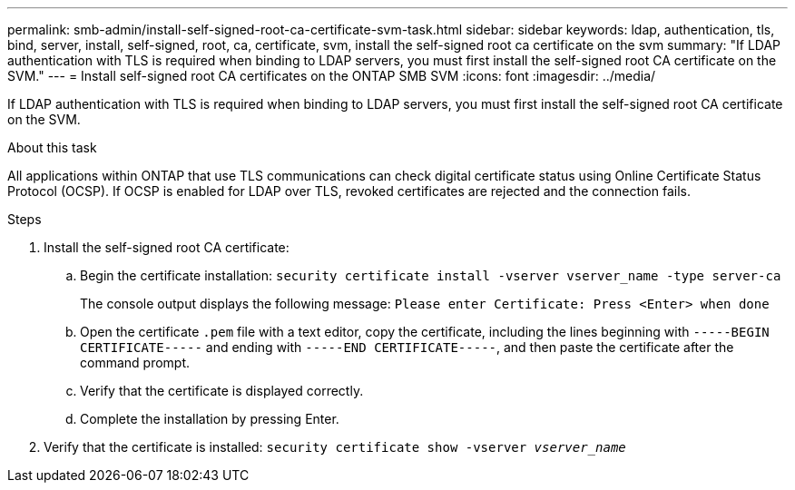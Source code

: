 ---
permalink: smb-admin/install-self-signed-root-ca-certificate-svm-task.html
sidebar: sidebar
keywords: ldap, authentication, tls, bind, server, install, self-signed, root, ca, certificate, svm, install the self-signed root ca certificate on the svm
summary: "If LDAP authentication with TLS is required when binding to LDAP servers, you must first install the self-signed root CA certificate on the SVM."
---
= Install self-signed root CA certificates on the ONTAP SMB SVM
:icons: font
:imagesdir: ../media/

[.lead]
If LDAP authentication with TLS is required when binding to LDAP servers, you must first install the self-signed root CA certificate on the SVM.

.About this task

All applications within ONTAP that use TLS communications can check digital certificate status using Online Certificate Status Protocol (OCSP). If OCSP is enabled for LDAP over TLS, revoked certificates are rejected and the connection fails.

.Steps

. Install the self-signed root CA certificate:
 .. Begin the certificate installation: `security certificate install -vserver vserver_name -type server-ca`
+
The console output displays the following message: `Please enter Certificate: Press <Enter> when done`

 .. Open the certificate `.pem` file with a text editor, copy the certificate, including the lines beginning with `-----BEGIN CERTIFICATE-----` and ending with `-----END CERTIFICATE-----`, and then paste the certificate after the command prompt.
 .. Verify that the certificate is displayed correctly.
 .. Complete the installation by pressing Enter.
. Verify that the certificate is installed: `security certificate show -vserver _vserver_name_`

// 2025 May 09, ONTAPDOC-2981
// 2025 Mar 10, ONTAPDOC-2617
// 08 DEC 2021, BURT 1430515
